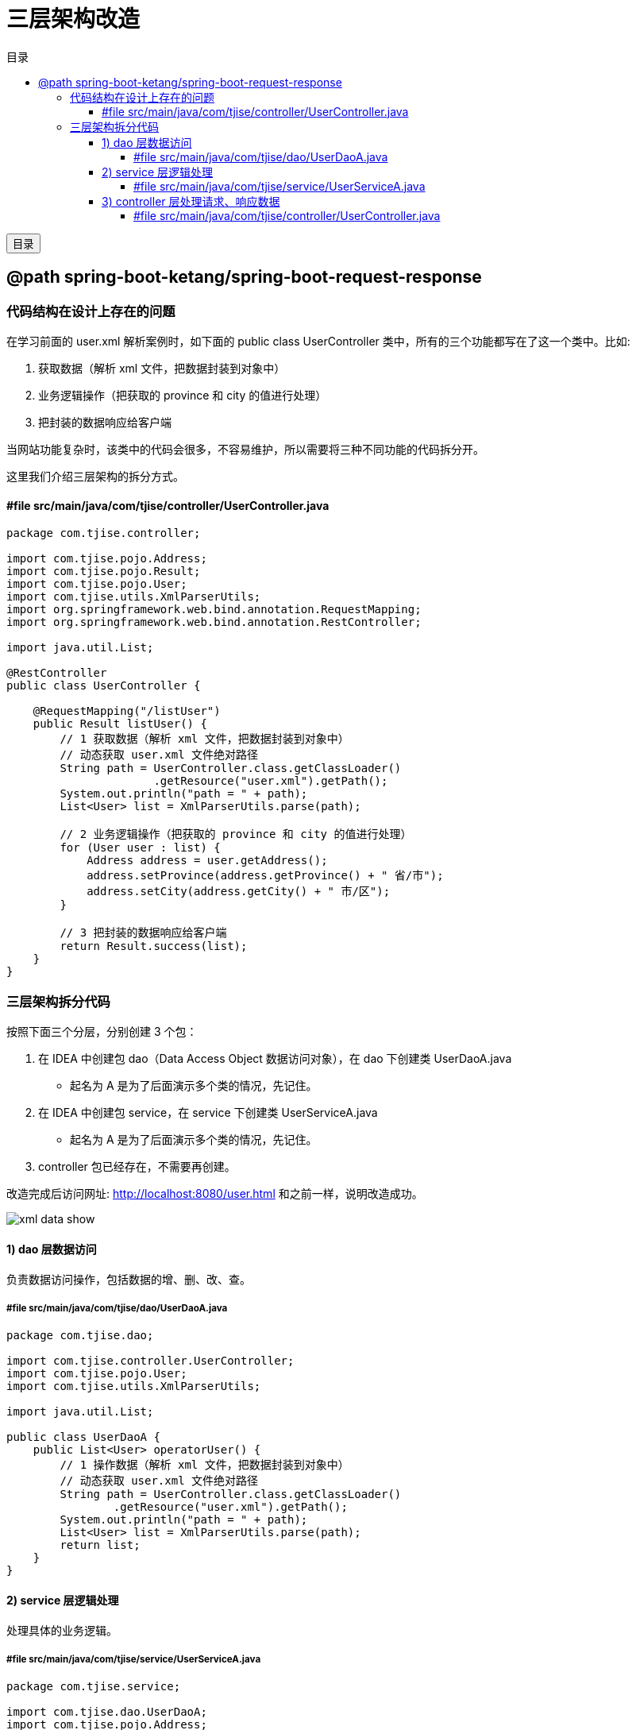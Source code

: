 :source-highlighter: pygments
:icons: font
:scripts: cjk
:toc:
:toc: right
:toc-title: 目录
:toclevels: 4

= 三层架构改造

++++
<button id="toggleButton">目录</button>
<script>
    // 获取按钮和 div 元素
    const toggleButton = document.getElementById('toggleButton');
    const contentDiv = document.getElementById('toc');

    // 添加点击事件监听器
    toggleButton.addEventListener('click', () => {
        // 切换 div 的显示状态
        // if (contentDiv.style.display === 'none' || contentDiv.style.display === '') {
        if (contentDiv.style.display === 'none') {
            contentDiv.style.display = 'block';
        } else {
            contentDiv.style.display = 'none';
        }
    });
</script>
++++

== @path spring-boot-ketang/spring-boot-request-response


=== 代码结构在设计上存在的问题
在学习前面的 user.xml 解析案例时，如下面的 public class UserController 类中，所有的三个功能都写在了这一个类中。比如:

1. 获取数据（解析 xml 文件，把数据封装到对象中）

2. 业务逻辑操作（把获取的 province 和 city 的值进行处理）

3. 把封装的数据响应给客户端

当网站功能复杂时，该类中的代码会很多，不容易维护，所以需要将三种不同功能的代码拆分开。

这里我们介绍三层架构的拆分方式。

==== #file src/main/java/com/tjise/controller/UserController.java
[source,java,linenums]
----
package com.tjise.controller;

import com.tjise.pojo.Address;
import com.tjise.pojo.Result;
import com.tjise.pojo.User;
import com.tjise.utils.XmlParserUtils;
import org.springframework.web.bind.annotation.RequestMapping;
import org.springframework.web.bind.annotation.RestController;

import java.util.List;

@RestController
public class UserController {

    @RequestMapping("/listUser")
    public Result listUser() {
        // 1 获取数据（解析 xml 文件，把数据封装到对象中）
        // 动态获取 user.xml 文件绝对路径
        String path = UserController.class.getClassLoader()
                      .getResource("user.xml").getPath();
        System.out.println("path = " + path);
        List<User> list = XmlParserUtils.parse(path);

        // 2 业务逻辑操作（把获取的 province 和 city 的值进行处理）
        for (User user : list) {
            Address address = user.getAddress();
            address.setProvince(address.getProvince() + " 省/市");
            address.setCity(address.getCity() + " 市/区");
        }

        // 3 把封装的数据响应给客户端
        return Result.success(list);
    }
}
----

=== 三层架构拆分代码
按照下面三个分层，分别创建 3 个包：

1. 在 IDEA 中创建包 dao（Data Access Object 数据访问对象），在 dao 下创建类 UserDaoA.java
    * 起名为 A 是为了后面演示多个类的情况，先记住。

2. 在 IDEA 中创建包 service，在 service 下创建类 UserServiceA.java
    * 起名为 A 是为了后面演示多个类的情况，先记住。

3. controller 包已经存在，不需要再创建。

改造完成后访问网址: http://localhost:8080/user.html 和之前一样，说明改造成功。

[.thumb]
image::img/xml_data_show.png[]

==== 1) dao 层数据访问
负责数据访问操作，包括数据的增、删、改、查。

===== #file src/main/java/com/tjise/dao/UserDaoA.java
[source,java,linenums]
----
package com.tjise.dao;

import com.tjise.controller.UserController;
import com.tjise.pojo.User;
import com.tjise.utils.XmlParserUtils;

import java.util.List;

public class UserDaoA {
    public List<User> operatorUser() {
        // 1 操作数据（解析 xml 文件，把数据封装到对象中）
        // 动态获取 user.xml 文件绝对路径
        String path = UserController.class.getClassLoader()
                .getResource("user.xml").getPath();
        System.out.println("path = " + path);
        List<User> list = XmlParserUtils.parse(path);
        return list;
    }
}
----

==== 2) service 层逻辑处理
处理具体的业务逻辑。

===== #file src/main/java/com/tjise/service/UserServiceA.java
[source,java,linenums]
----
package com.tjise.service;

import com.tjise.dao.UserDaoA;
import com.tjise.pojo.Address;
import com.tjise.pojo.User;

import java.util.List;

public class UserServiceA {
    private UserDaoA userDao = new UserDaoA();

    public List<User> operatorUser() {
        // 调用 Dao 层的方法，获取数据集合
        List<User> list = userDao.operatorUser();

        // 2 业务逻辑操作（把获取的 province 和 city 的值进行处理）
        for (User user : list) {
            Address address = user.getAddress();
            address.setProvince(address.getProvince() + " 省/市");
            address.setCity(address.getCity() + " 市/区");
        }

        return list;
    }
}
----

==== 3) controller 层处理请求、响应数据
接收前端发送的请求，对请求进行处理，并响应数据。

===== #file src/main/java/com/tjise/controller/UserController.java
[source,java,linenums]
----
package com.tjise.controller;

import com.tjise.pojo.Address;
import com.tjise.pojo.Result;
import com.tjise.pojo.User;
import com.tjise.service.UserServiceA;
import com.tjise.utils.XmlParserUtils;
import org.springframework.web.bind.annotation.RequestMapping;
import org.springframework.web.bind.annotation.RestController;

import java.util.List;

@RestController
public class UserController {
    private UserServiceA userService = new UserServiceA();

    @RequestMapping("/listUser")
    public Result listUser() {
        List<User> list = userService.operatorUser();
        // 3 把封装的数据响应给客户端
        return Result.success(list);
    }
}
----


